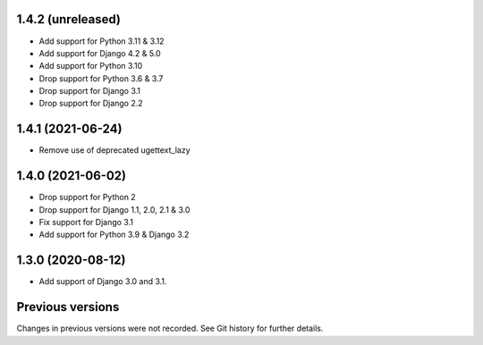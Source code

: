1.4.2 (unreleased)
------------------

- Add support for Python 3.11 & 3.12
- Add support for Django 4.2 & 5.0
- Add support for Python 3.10
- Drop support for Python 3.6 & 3.7
- Drop support for Django 3.1
- Drop support for Django 2.2


1.4.1 (2021-06-24)
------------------

- Remove use of deprecated ugettext_lazy


1.4.0 (2021-06-02)
------------------

- Drop support for Python 2
- Drop support for Django 1.1, 2.0, 2.1 & 3.0
- Fix support for Django 3.1
- Add support for Python 3.9 & Django 3.2

1.3.0 (2020-08-12)
------------------

- Add support of Django 3.0 and 3.1.


Previous versions
-----------------

Changes in previous versions were not recorded. See Git history for
further details.

